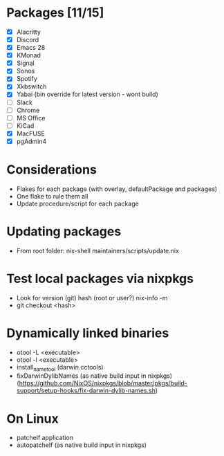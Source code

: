 * Packages [11/15]
  - [X] Alacritty
  - [X] Discord
  - [X] Emacs 28
  - [X] KMonad
  - [X] Signal
  - [X] Sonos
  - [X] Spotify
  - [X] Xkbswitch
  - [X] Yabai (bin override for latest version - wont build)
  - [ ] Slack
  - [ ] Chrome
  - [ ] MS Office
  - [ ] KiCad
  - [X] MacFUSE
  - [X] pgAdmin4

* Considerations
- Flakes for each package (with overlay, defaultPackage and packages)
- One flake to rule them all
- Update procedure/script for each package

* Updating packages
- From root folder:
  nix-shell maintainers/scripts/update.nix

* Test local packages via nixpkgs
- Look for version (git) hash (root or user?)
  nix-info -m
- git checkout <hash>

* Dynamically linked binaries
- otool -L <executable>
- otool -l <executable>
- install_name_tool (darwin.cctools)
- fixDarwinDylibNames (as native build input in nixpkgs) (https://github.com/NixOS/nixpkgs/blob/master/pkgs/build-support/setup-hooks/fix-darwin-dylib-names.sh)
* On Linux
- patchelf application
- autopatchelf (as native build input in nixpkgs)
